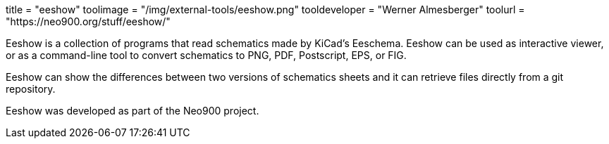 +++
title = "eeshow"
toolimage = "/img/external-tools/eeshow.png"
tooldeveloper = "Werner Almesberger"
toolurl = "https://neo900.org/stuff/eeshow/"
+++

Eeshow is a collection of programs that read schematics made by
KiCad's Eeschema. Eeshow can be used as interactive viewer, or as a
command-line tool to convert schematics to PNG, PDF, Postscript, EPS,
or FIG.

Eeshow can show the differences between two versions of schematics
sheets and it can retrieve files directly from a git repository.

Eeshow was developed as part of the Neo900 project. 
